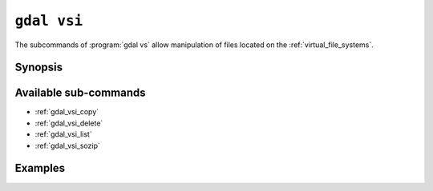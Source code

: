 .. _gdal_vsi:

================================================================================
``gdal vsi``
================================================================================

.. versionadded:: 3.11

.. only:: html

    Entry point for GDAL Virtual System Interface (VSI) commands

.. Index:: gdal vsi

The subcommands of :program:`gdal vs` allow manipulation of files located
on the :ref:`virtual_file_systems`.

Synopsis
--------

.. program-output:: gdal vsi --help-doc

Available sub-commands
----------------------

- :ref:`gdal_vsi_copy`
- :ref:`gdal_vsi_delete`
- :ref:`gdal_vsi_list`
- :ref:`gdal_vsi_sozip`

Examples
--------

.. example::
   :title: Listing recursively files in /vsis3/bucket with details

   .. code-block:: console

       $ gdal vsi list -lR --of=text /vsis3/bucket

